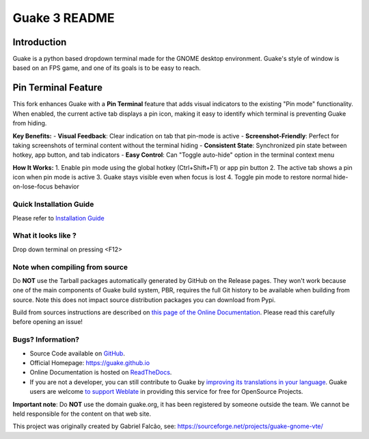==============
Guake 3 README
==============

|actions-badge|_ |bountysource-badge|_ |docs-badge|_ |translation-badge|_

.. |actions-badge| image:: https://github.com/Guake/guake/actions/workflows/ci.yml/badge.svg
.. _actions-badge: https://github.com/Guake/guake/actions

.. |bountysource-badge| image:: https://img.shields.io/bountysource/team/guake/activity.svg
.. _bountysource-badge: https://www.bountysource.com/teams/guake

.. |docs-badge| image:: https://readthedocs.org/projects/guake/badge/?version=stable
.. _docs-badge: https://guake.readthedocs.io/en/stable/?badge=stable

.. |translation-badge| image:: https://hosted.weblate.org/widgets/guake/-/guake/svg-badge.svg
.. _translation-badge: https://hosted.weblate.org/projects/guake/guake/

Introduction
============

Guake is a python based dropdown terminal made for the GNOME desktop environment. Guake's style of window is
based on an FPS game, and one of its goals is to be easy to reach.

Pin Terminal Feature
===================

This fork enhances Guake with a **Pin Terminal** feature that adds visual indicators to the existing "Pin mode" functionality. When enabled, the current active tab displays a pin icon, making it easy to identify which terminal is preventing Guake from hiding.

**Key Benefits:**
- **Visual Feedback**: Clear indication on tab that pin-mode is active
- **Screenshot-Friendly**: Perfect for taking screenshots of terminal content without the terminal hiding
- **Consistent State**: Synchronized pin state between hotkey, app button, and tab indicators
- **Easy Control**: Can "Toggle auto-hide" option in the terminal context menu

**How It Works:**
1. Enable pin mode using the global hotkey (Ctrl+Shift+F1) or app pin button
2. The active tab shows a pin icon when pin mode is active
3. Guake stays visible even when focus is lost
4. Toggle pin mode to restore normal hide-on-lose-focus behavior


Quick Installation Guide
------------------------

Please refer to `Installation Guide <https://guake.readthedocs.io/en/latest/user/installing.html#system-wide-installation>`_

What it looks like ?
--------------------

.. image:: https://i.ibb.co/s97cJWZ/guake.png
    :alt: Guake Screenshot
    :class: with-shadow

Drop down terminal on pressing <F12>

Note when compiling from source
-------------------------------

Do **NOT** use the Tarball packages automatically generated by GitHub on the Release pages. They
won't work because one of the main components of Guake build system, PBR, requires the full Git
history to be available when building from source. Note this does not impact source distribution
packages you can download from Pypi.

Build from sources instructions are described on
`this page of the Online Documentation <http://guake.readthedocs.io/en/latest/user/installing.html#install-from-source>`_.
Please read this carefully before opening an issue!

Bugs? Information?
------------------

- Source Code available on `GitHub <https://github.com/Guake/guake/>`_.
- Official Homepage: https://guake.github.io
- Online Documentation is hosted on `ReadTheDocs <http://guake.readthedocs.io/>`_.
- If you are not a developer, you can still contribute to Guake by
  `improving its translations in your language <https://hosted.weblate.org/projects/guake/guake/>`_.
  Guake users are welcome `to support Weblate <https://weblate.org/donate/>`_ in providing this
  service for free for OpenSource Projects.

**Important note**: Do **NOT** use the domain guake.org, it has been registered by someone outside
the team. We cannot be held responsible for the content on that web site.

This project was originally created by Gabriel Falcão, see: https://sourceforge.net/projects/guake-gnome-vte/
